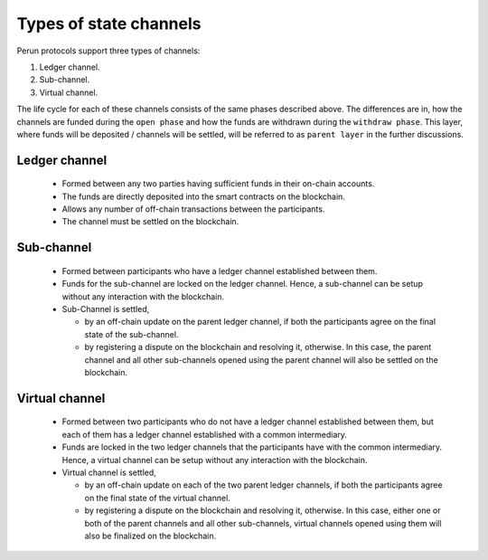 .. SPDX-FileCopyrightText: 2021 Hyperledger
   SPDX-License-Identifier: CC-BY-4.0

Types of state channels
=======================

Perun protocols support three types of channels:

1. Ledger channel.
2. Sub-channel.
3. Virtual channel.

The life cycle for each of these channels consists of the same phases described
above. The differences are in, how the channels are funded during the ``open
phase`` and how the funds are withdrawn during the ``withdraw phase``. This
layer, where funds will be deposited / channels will be settled, will be
referred to as ``parent layer`` in the further discussions.

Ledger channel
--------------

   - Formed between any two parties having sufficient funds in their on-chain
     accounts.
   - The funds are directly deposited into the smart contracts on the
     blockchain.
   - Allows any number of off-chain transactions between the participants.
   - The channel must be settled on the blockchain.

Sub-channel
-----------

   - Formed between participants who have a ledger channel established between
     them.
   - Funds for the sub-channel are locked on the ledger channel. Hence, a
     sub-channel can be setup without any interaction with the blockchain.
   - Sub-Channel is settled,

     - by an off-chain update on the parent ledger channel, if both the
       participants agree on the final state of the sub-channel.
     - by registering a dispute on the blockchain and resolving it, otherwise.
       In this case, the parent channel and all other sub-channels opened using
       the parent channel will also be settled on the blockchain.

Virtual channel
---------------

   - Formed between two participants who do not have a ledger channel
     established between them, but each of them has a ledger
     channel established with a common intermediary.
   - Funds are locked in the two ledger channels that the participants have
     with the common intermediary. Hence, a virtual channel can be setup
     without any interaction with the blockchain.
   - Virtual channel is settled,

     - by an off-chain update on each of the two parent ledger channels, if
       both the participants agree on the final state of the virtual channel.
     - by registering a dispute on the blockchain and resolving it, otherwise.
       In this case, either one or both of the parent channels and all
       other sub-channels, virtual channels opened using them will also be
       finalized on the blockchain.

.. note:

   From the above descriptions, it can be seen that sub-channels and virtual
   channels require **zero on-chain** interactions under normal circumstances.
   On-chain interactions are required only when the participants do not agree on
   the state to be settled.

